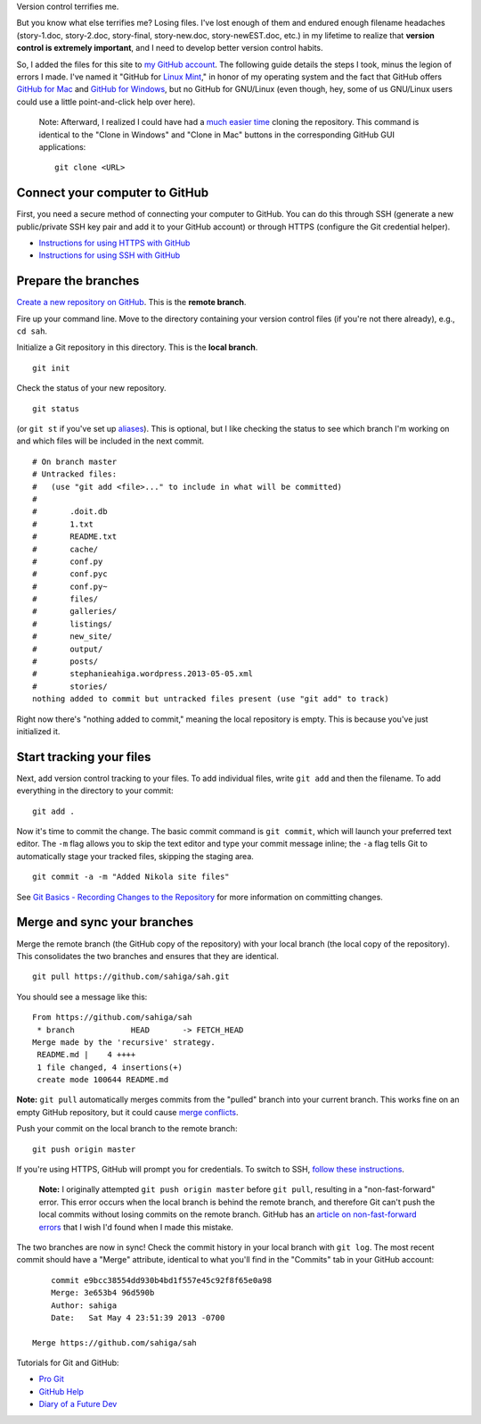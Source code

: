 .. link: 
.. description: 
.. tags: linux, git, version control
.. date: 2013/05/05 21:05:00
.. title: GitHub for Linux Mint
.. slug: github-for-linux-mint

Version control terrifies me.

But you know what else terrifies me? Losing files. I've lost enough of them and endured enough filename headaches (story-1.doc, story-2.doc, story-final, story-new.doc, story-newEST.doc, etc.) in my lifetime to realize that **version control is extremely important**, and I need to develop better version control habits.

So, I added the files for this site to `my GitHub account <https://github.com/sahiga/sah>`_. The following guide details the steps I took, minus the legion of errors I made. I've named it "GitHub for `Linux Mint <http://www.linuxmint.com>`_," in honor of my operating system and the fact that GitHub offers `GitHub for Mac <http://mac.github.com>`_ and `GitHub for Windows <http://windows.github.com>`_, but no GitHub for GNU/Linux (even though, hey, some of us GNU/Linux users could use a little point-and-click help over here).

	Note: Afterward, I realized I could have had a `much easier time <https://help.github.com/articles/fetching-a-remote>`_ cloning the repository. This command is identical to the "Clone in Windows" and "Clone in Mac" buttons in the corresponding GitHub GUI applications::

		git clone <URL>


Connect your computer to GitHub
===============================

First, you need a secure method of connecting your computer to GitHub. You can do this through SSH (generate a new public/private SSH key pair and add it to your GitHub account) or through HTTPS (configure the Git credential helper).

- `Instructions for using HTTPS with GitHub <https://help.github.com/articles/set-up-git>`_
- `Instructions for using SSH with GitHub <https://help.github.com/articles/generating-ssh-keys>`_

Prepare the branches
====================

`Create a new repository on GitHub <https://github.com/new>`_. This is the **remote branch**.

Fire up your command line. Move to the directory containing your version control files (if you're not there already), e.g., ``cd sah``.

Initialize a Git repository in this directory. This is the **local branch**.

::

	git init

Check the status of your new repository.

::

	git status

(or ``git st`` if you've set up `aliases <http://git-scm.com/book/ch2-7.html#Git-Aliases>`_). This is optional, but I like checking the status to see which branch I'm working on and which files will be included in the next commit.

::

	# On branch master
	# Untracked files:
	#   (use "git add <file>..." to include in what will be committed)
	#
	#	.doit.db
	#	1.txt
	#	README.txt
	#	cache/
	#	conf.py
	#	conf.pyc
	#	conf.py~
	#	files/
	#	galleries/
	#	listings/
	#	new_site/
	#	output/
	#	posts/
	#	stephanieahiga.wordpress.2013-05-05.xml
	#	stories/
	nothing added to commit but untracked files present (use "git add" to track)

Right now there's "nothing added to commit," meaning the local repository is empty. This is because you've just initialized it.

Start tracking your files
=========================

Next, add version control tracking to your files. To add individual files, write ``git add`` and then the filename. To add everything in the directory to your commit::

	git add .

Now it's time to commit the change. The basic commit command is ``git commit``, which will launch your preferred text editor. The ``-m`` flag allows you to skip the text editor and type your commit message inline; the ``-a`` flag tells Git to automatically stage your tracked files, skipping the staging area.

::

	git commit -a -m "Added Nikola site files"

See `Git Basics - Recording Changes to the Repository <http://git-scm.com/book/en/Git-Basics-Recording-Changes-to-the-Repository>`_ for more information on committing changes.

Merge and sync your branches
============================

Merge the remote branch (the GitHub copy of the repository) with your local branch (the local copy of the repository). This consolidates the two branches and ensures that they are identical.

::

	git pull https://github.com/sahiga/sah.git

You should see a message like this:

::

	From https://github.com/sahiga/sah
	 * branch            HEAD       -> FETCH_HEAD
	Merge made by the 'recursive' strategy.
	 README.md |    4 ++++
	 1 file changed, 4 insertions(+)
	 create mode 100644 README.md


**Note:** ``git pull`` automatically merges commits from the "pulled" branch into your current branch. This works fine on an empty GitHub repository, but it could cause `merge conflicts <https://help.github.com/articles/fetching-a-remote>`_.

Push your commit on the local branch to the remote branch::

	git push origin master

If you're using HTTPS, GitHub will prompt you for credentials. To switch to SSH, `follow these instructions <https://help.github.com/articles/why-is-git-always-asking-for-my-password>`_.

	**Note:** I originally attempted ``git push origin master`` before ``git pull``, resulting in a "non-fast-forward" error. This error occurs when the local branch is behind the remote branch, and therefore Git can't push the local commits without losing commits on the remote branch. GitHub has an `article on non-fast-forward errors <https://help.github.com/articles/dealing-with-non-fast-forward-errors>`_ that I wish I'd found when I made this mistake.

The two branches are now in sync! Check the commit history in your local branch with ``git log``. The most recent commit should have a "Merge" attribute, identical to what you'll find in the "Commits" tab in your GitHub account::

	commit e9bcc38554dd930b4bd1f557e45c92f8f65e0a98	
	Merge: 3e653b4 96d590b
	Author: sahiga
	Date:   Sat May 4 23:51:39 2013 -0700

    Merge https://github.com/sahiga/sah

Tutorials for Git and GitHub:

- `Pro Git <http://git-scm.com/book>`_
- `GitHub Help <https://help.github.com/>`_
- `Diary of a Future Dev <http://www.floraworley.com/2013/03/11/get-started-with-git-and-github/>`_


